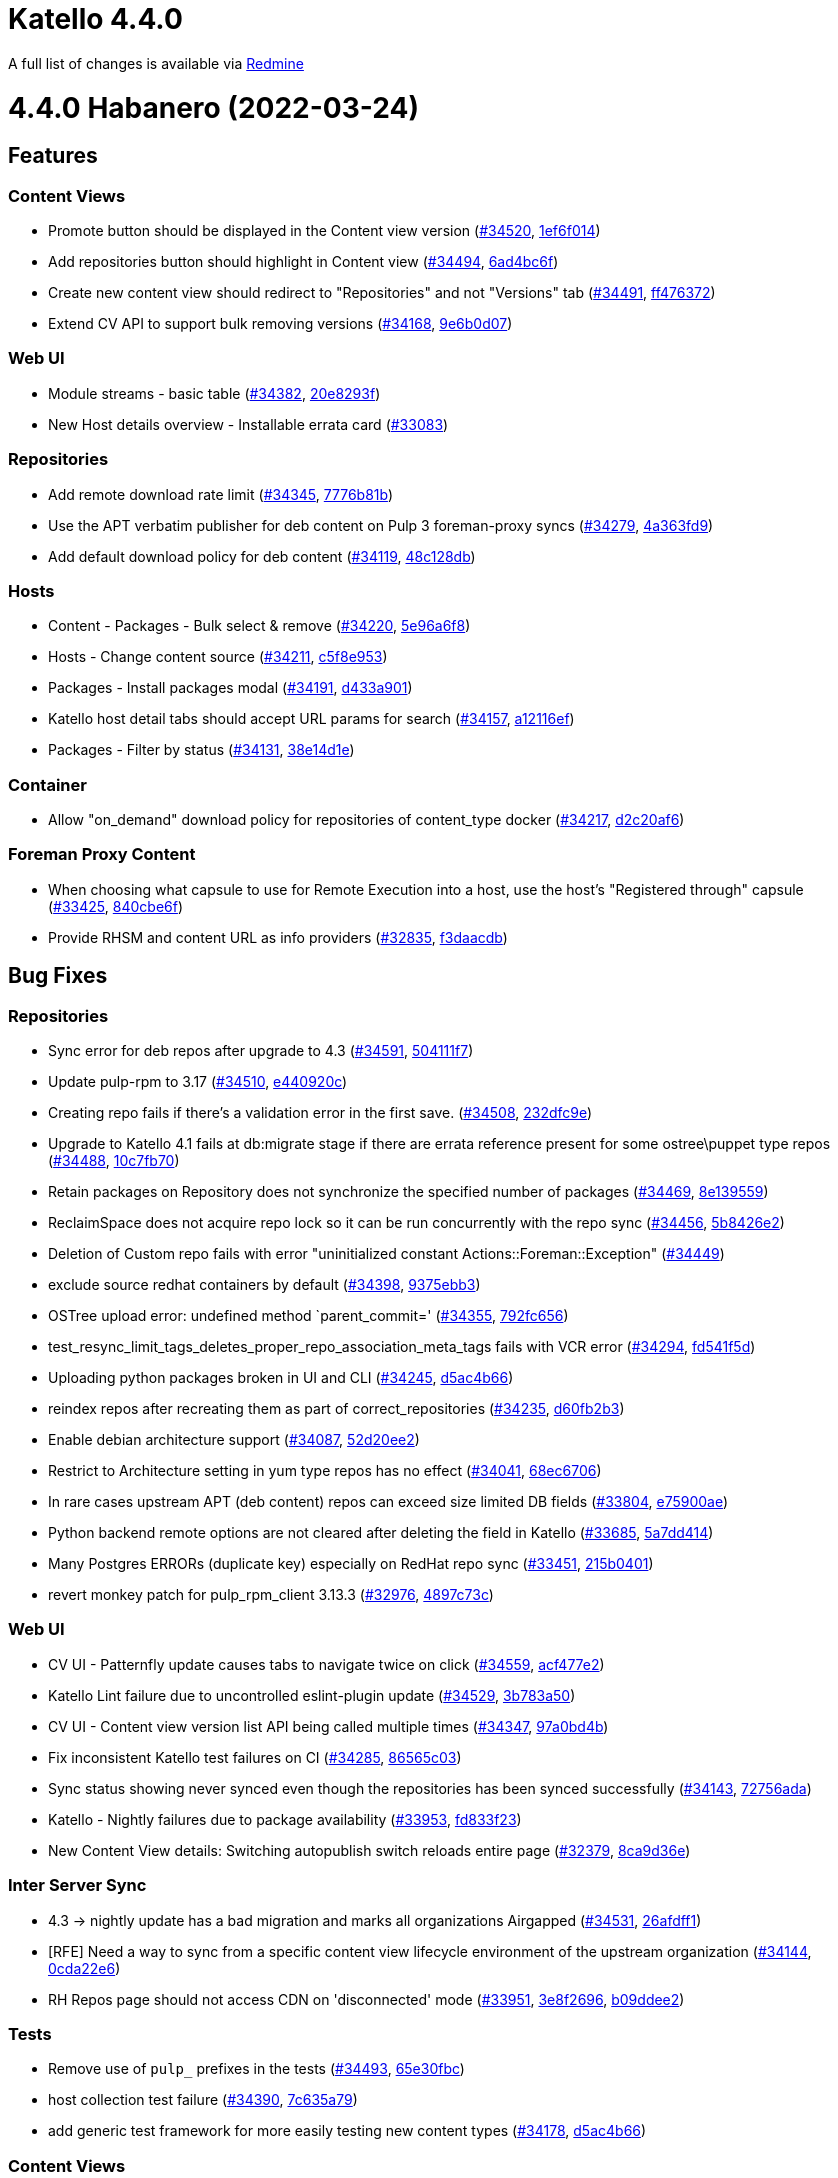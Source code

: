 = Katello 4.4.0

A full list of changes is available via https://projects.theforeman.org/projects/katello/issues?utf8=%E2%9C%93&set_filter=1&sort=id%3Adesc%2C%2C&f%5B%5D=cf_12&op%5Bcf_12%5D=%3D&v%5Bcf_12%5D%5B%5D=1517&f%5B%5D=&c%5B%5D=tracker&c%5B%5D=status&c%5B%5D=priority&c%5B%5D=subject&c%5B%5D=author&c%5B%5D=assigned_to&c%5B%5D=updated_on&c%5B%5D=category&c%5B%5D=fixed_version&group_by=[Redmine]

= 4.4.0 Habanero (2022-03-24)

== Features

=== Content Views
 * Promote button should be displayed in the Content view version (https://projects.theforeman.org/issues/34520[#34520], https://github.com/Katello/katello.git/commit/1ef6f0140d1835e981eae792a000ebe4f59d8bf1[1ef6f014])
 * Add repositories button should highlight in Content view (https://projects.theforeman.org/issues/34494[#34494], https://github.com/Katello/katello.git/commit/6ad4bc6feb55d45fba938abbdb6ceb50320010b4[6ad4bc6f])
 * Create new content view should redirect to "Repositories" and not "Versions" tab (https://projects.theforeman.org/issues/34491[#34491], https://github.com/Katello/katello.git/commit/ff476372ba70dc3c8f991cac5bcccf5a35e0d7c2[ff476372])
 * Extend CV API to support bulk removing versions (https://projects.theforeman.org/issues/34168[#34168], https://github.com/Katello/katello.git/commit/9e6b0d07ef198f7a0d55399e536844cb0908150b[9e6b0d07])

=== Web UI
 * Module streams - basic table (https://projects.theforeman.org/issues/34382[#34382], https://github.com/Katello/katello.git/commit/20e8293fb58fb2a9a9ef43b7fdd37a78103d558a[20e8293f])
 * New Host details overview - Installable errata card (https://projects.theforeman.org/issues/33083[#33083])

=== Repositories
 * Add remote download rate limit (https://projects.theforeman.org/issues/34345[#34345], https://github.com/Katello/katello.git/commit/7776b81ba39ded5eee3d7cc60dd793640b56132f[7776b81b])
 * Use the APT verbatim publisher for deb content on Pulp 3 foreman-proxy syncs (https://projects.theforeman.org/issues/34279[#34279], https://github.com/Katello/katello.git/commit/4a363fd945d56ad48f6a30446d9c16320819d4a5[4a363fd9])
 * Add default download policy for deb content (https://projects.theforeman.org/issues/34119[#34119], https://github.com/Katello/katello.git/commit/48c128db02a1d9e95a81e371f4d9229ae25ebb5b[48c128db])

=== Hosts
 * Content - Packages - Bulk select & remove (https://projects.theforeman.org/issues/34220[#34220], https://github.com/Katello/katello.git/commit/5e96a6f83e47ce3fe56862bde67d0d0b1c92bcb7[5e96a6f8])
 * Hosts - Change content source (https://projects.theforeman.org/issues/34211[#34211], https://github.com/Katello/katello.git/commit/c5f8e9532e61f9e5c7ec648decf81660628dd4ba[c5f8e953])
 * Packages - Install packages modal (https://projects.theforeman.org/issues/34191[#34191], https://github.com/Katello/katello.git/commit/d433a901c0247b699ff742791367ecd73dd304e5[d433a901])
 * Katello host detail tabs should accept URL params for search (https://projects.theforeman.org/issues/34157[#34157], https://github.com/Katello/katello.git/commit/a12116ef4cb843c87ca9f149b1b573cd14afb03c[a12116ef])
 * Packages - Filter by status (https://projects.theforeman.org/issues/34131[#34131], https://github.com/Katello/katello.git/commit/38e14d1e02d73b430ca97fd813c6ac397ac707ee[38e14d1e])

=== Container
 * Allow "on_demand" download policy for repositories of content_type docker (https://projects.theforeman.org/issues/34217[#34217], https://github.com/Katello/katello.git/commit/d2c20af6911adb02ca9005350a9f2c1ad1f8140b[d2c20af6])

=== Foreman Proxy Content
 * When choosing what capsule to use for Remote Execution into a host, use the host's "Registered through" capsule (https://projects.theforeman.org/issues/33425[#33425], https://github.com/Katello/katello.git/commit/840cbe6ff546582272ebacf479c25f03c3946c7a[840cbe6f])
 * Provide RHSM and content URL as info providers (https://projects.theforeman.org/issues/32835[#32835], https://github.com/Katello/katello.git/commit/f3daacdb4f2cb5d13e11401db708b41a0ed1644d[f3daacdb])

== Bug Fixes

=== Repositories
 * Sync error for deb repos after upgrade to 4.3 (https://projects.theforeman.org/issues/34591[#34591], https://github.com/Katello/katello.git/commit/504111f78731f5f57ee88947855a6e110b301681[504111f7])
 * Update pulp-rpm to 3.17 (https://projects.theforeman.org/issues/34510[#34510], https://github.com/Katello/katello.git/commit/e440920cdaf7383c9d427905bf2115e2684ed3e8[e440920c])
 * Creating repo fails if there's a validation error in the first save. (https://projects.theforeman.org/issues/34508[#34508], https://github.com/Katello/katello.git/commit/232dfc9e6fc83ddbf13e93c216640ee952229d12[232dfc9e])
 * Upgrade to Katello 4.1 fails at db:migrate stage if there are errata reference present for some ostree\puppet type repos (https://projects.theforeman.org/issues/34488[#34488], https://github.com/Katello/katello.git/commit/10c7fb7083f07d6142ca48f0b8b1061464458e91[10c7fb70])
 * Retain packages on Repository does not synchronize the specified number of packages (https://projects.theforeman.org/issues/34469[#34469], https://github.com/Katello/katello.git/commit/8e139559acf5010c163278829b3a06f5369b2c53[8e139559])
 * ReclaimSpace does not acquire repo lock so it can be run concurrently with the repo sync (https://projects.theforeman.org/issues/34456[#34456], https://github.com/Katello/katello.git/commit/5b8426e20f4b5812375ed416180f2181ec94312a[5b8426e2])
 * Deletion of Custom repo fails with error "uninitialized constant Actions::Foreman::Exception" (https://projects.theforeman.org/issues/34449[#34449])
 * exclude source redhat containers by default (https://projects.theforeman.org/issues/34398[#34398], https://github.com/Katello/katello.git/commit/9375ebb3f9c9a2ae5a1467ac4c6f937a2d3092c3[9375ebb3])
 * OSTree upload error: undefined method `parent_commit=' (https://projects.theforeman.org/issues/34355[#34355], https://github.com/Katello/katello.git/commit/792fc6561220486873616828dfcba55a316a1712[792fc656])
 * test_resync_limit_tags_deletes_proper_repo_association_meta_tags fails with VCR error (https://projects.theforeman.org/issues/34294[#34294], https://github.com/Katello/katello.git/commit/fd541f5d384c619e76ce2a4c5533a64ad0d8044f[fd541f5d])
 * Uploading python packages broken in UI and CLI (https://projects.theforeman.org/issues/34245[#34245], https://github.com/Katello/katello.git/commit/d5ac4b66dc4928c681e59a25a3a6f46019b3fb61[d5ac4b66])
 * reindex repos after recreating them as part of correct_repositories (https://projects.theforeman.org/issues/34235[#34235], https://github.com/Katello/katello.git/commit/d60fb2b3bc6cc087afec8822cf8ff45cb33b7f6a[d60fb2b3])
 * Enable debian architecture support (https://projects.theforeman.org/issues/34087[#34087], https://github.com/Katello/katello.git/commit/52d20ee20cf1865bbafb2e5bc3a6d05864217920[52d20ee2])
 * Restrict to Architecture setting in yum type repos has no effect (https://projects.theforeman.org/issues/34041[#34041], https://github.com/Katello/katello.git/commit/68ec6706a796181c9bc57bc73b75002f616f334e[68ec6706])
 * In rare cases upstream APT (deb content) repos can exceed size limited DB fields (https://projects.theforeman.org/issues/33804[#33804], https://github.com/Katello/katello.git/commit/e75900ae6383ed62bf2a2b02039e9eaf46bfb78c[e75900ae])
 * Python backend remote options are not cleared after deleting the field in Katello (https://projects.theforeman.org/issues/33685[#33685], https://github.com/Katello/katello.git/commit/5a7dd4147919010540fc8ea402cc1d072ffc5572[5a7dd414])
 * Many Postgres ERRORs (duplicate key) especially on RedHat repo sync (https://projects.theforeman.org/issues/33451[#33451], https://github.com/Katello/katello.git/commit/215b0401dcdda07ecf300d1751b43c2062f461e3[215b0401])
 * revert monkey patch for pulp_rpm_client 3.13.3 (https://projects.theforeman.org/issues/32976[#32976], https://github.com/Katello/katello.git/commit/4897c73c45f375077b41316e301c44348e5a776e[4897c73c])

=== Web UI
 * CV UI - Patternfly update causes tabs to navigate twice on click (https://projects.theforeman.org/issues/34559[#34559], https://github.com/Katello/katello.git/commit/acf477e24a52ed85d0b89511475e399b75192898[acf477e2])
 * Katello Lint failure due to uncontrolled eslint-plugin update (https://projects.theforeman.org/issues/34529[#34529], https://github.com/Katello/katello.git/commit/3b783a50eb2e5ae821ebaa07626e358495389dd5[3b783a50])
 * CV UI -  Content view version list API being called multiple times (https://projects.theforeman.org/issues/34347[#34347], https://github.com/Katello/katello.git/commit/97a0bd4b93653978a475403b3a1bc3f502922388[97a0bd4b])
 * Fix inconsistent Katello test failures on CI (https://projects.theforeman.org/issues/34285[#34285], https://github.com/Katello/katello.git/commit/86565c03d852369fa0fa40106d7340b3a8cee51f[86565c03])
 * Sync status showing never synced even though the repositories has been synced successfully (https://projects.theforeman.org/issues/34143[#34143], https://github.com/Katello/katello.git/commit/72756ada8c9382b25e4b03d2aaa5ce3b996077c2[72756ada])
 * Katello - Nightly failures due to package availability (https://projects.theforeman.org/issues/33953[#33953], https://github.com/Katello/katello.git/commit/fd833f23e9a69ee8ba035660c339b6e25c1a6d64[fd833f23])
 * New Content View details: Switching autopublish switch reloads entire page (https://projects.theforeman.org/issues/32379[#32379], https://github.com/Katello/katello.git/commit/8ca9d36efa44b8f2fa0982b066e7483989407fec[8ca9d36e])

=== Inter Server Sync
 * 4.3 -> nightly update has a bad migration and marks all organizations Airgapped (https://projects.theforeman.org/issues/34531[#34531], https://github.com/Katello/katello.git/commit/26afdff1d4917f7b12316c616b28c572bd79c47e[26afdff1])
 *  [RFE] Need a way to sync from a specific content view lifecycle environment of the upstream organization (https://projects.theforeman.org/issues/34144[#34144], https://github.com/Katello/katello.git/commit/0cda22e6c989d5897bd19b936dead485d7290b73[0cda22e6])
 * RH Repos page should not access CDN on 'disconnected' mode (https://projects.theforeman.org/issues/33951[#33951], https://github.com/Katello/katello.git/commit/3e8f26961ff2a84a1de0b5dea197ea49a514d391[3e8f2696], https://github.com/Katello/katello.git/commit/b09ddee2f2c395c86f2f8c6cc862cc680f9debea[b09ddee2])

=== Tests
 * Remove use of `pulp_` prefixes in the tests (https://projects.theforeman.org/issues/34493[#34493], https://github.com/Katello/katello.git/commit/65e30fbc00176964949274400a6613bb308231d3[65e30fbc])
 * host collection test failure (https://projects.theforeman.org/issues/34390[#34390], https://github.com/Katello/katello.git/commit/7c635a798248703d1c5f4f8bcc99e2c1e60e8a23[7c635a79])
 * add generic test framework for more easily testing new content types (https://projects.theforeman.org/issues/34178[#34178], https://github.com/Katello/katello.git/commit/d5ac4b66dc4928c681e59a25a3a6f46019b3fb61[d5ac4b66])

=== Content Views
 * Add activation key and hosts count to CV show rabl (https://projects.theforeman.org/issues/34477[#34477], https://github.com/Katello/katello.git/commit/5d6846d96d3a6c6e6ca6d9dfdb7a453f6331d756[5d6846d9])
 * Content column of cvv repository tab should navigate to the associated CVV sub-tab where applicable (https://projects.theforeman.org/issues/34418[#34418], https://github.com/Katello/katello.git/commit/53d6d6a54e528bf5126a6a29dc5e5e76b6ede026[53d6d6a5])
 * Applying exclude filter on a CV containing kickstart repos causes missing package groups issue during system build after upgrading to Katello 4.1 (https://projects.theforeman.org/issues/34399[#34399], https://github.com/Katello/katello.git/commit/c2a3bed7f848717787d204baf361f56a8403fba8[c2a3bed7], https://github.com/Katello/katello.git/commit/7ae11d0b4d62429c1df09eb8c2db19266d57e254[7ae11d0b])
 * Generic content units don't have the endpoint to filter out CV or CV-Version specific content (https://projects.theforeman.org/issues/34184[#34184], https://github.com/Katello/katello.git/commit/efb05fd6236b9036a037e0a607c2d45d1fd5a7b9[efb05fd6])
 * Versions API with wrong/deleted CV id shows all versions in the org (https://projects.theforeman.org/issues/33860[#33860], https://github.com/Katello/katello.git/commit/211af427cb65d74f8ef4d892d1d29c61a191bd84[211af427])

=== Errata Management
 * Post upgrade to 4.1, sync summary email notification shows the incorrect summary for newly added errata. (https://projects.theforeman.org/issues/34414[#34414], https://github.com/Katello/katello.git/commit/c89e5680bf4c65e5203f9ed0ab1f6e85b313b40c[c89e5680])

=== Container
 * Docker download policy test failure (https://projects.theforeman.org/issues/34295[#34295], https://github.com/Katello/katello.git/commit/d4f2976f4d28e574d291dcbb793afa02b7b8a363[d4f2976f])

=== Hosts
 * Incorrect layout of new host details overview cards (https://projects.theforeman.org/issues/34258[#34258], https://github.com/Katello/katello.git/commit/bafada6dd069a3f1715b936cf9d1053a94b06bd9[bafada6d])
 * "Confirm services restart" modal window grammatically does not respect that multiple systems are selected for a reboot (https://projects.theforeman.org/issues/34037[#34037], https://github.com/Katello/katello.git/commit/30e6fe7d91d6296bb02830e4afaa3f66bee38795[30e6fe7d])

=== Tooling
 * faraday 1.9 and greater breaks tests (https://projects.theforeman.org/issues/34229[#34229], https://github.com/Katello/katello.git/commit/64b10e968117c79a441e3f9f1f253605722b2557[64b10e96])
 * support new foreman tasks (https://projects.theforeman.org/issues/34097[#34097], https://github.com/Katello/katello.git/commit/d10534ae36aef9843a7a200cf651062d0628e630[d10534ae])
 * Re-enable disabled Rubocop cops that were turned off when fixing Rubocop Jenkins failure step (https://projects.theforeman.org/issues/31436[#31436], https://github.com/Katello/katello.git/commit/89230c545f5775c347d3bb259cacf89c665e5790[89230c54])

=== Foreman Proxy Content
 * stop using 'mirror=true' for smart proxy rpm repo syncs  (https://projects.theforeman.org/issues/34216[#34216], https://github.com/Katello/katello.git/commit/bc1bcf41a559006e3ac96b9cb1ef0b24a0be9e19[bc1bcf41])

=== Hammer
 * hammer content-view component list does not list content-view ID (https://projects.theforeman.org/issues/34174[#34174], https://github.com/Katello/hammer-cli-katello.git/commit/701d938830cc54357bafe19a4be6c857f58cc9dd[701d9388])

=== Lifecycle Environments
 * Katello should notify about published content view while removing Lifecycle environment (https://projects.theforeman.org/issues/33978[#33978], https://github.com/Katello/katello.git/commit/b8ac863c19f28d000ecd503e5cba359639240dd3[b8ac863c])

=== Organizations and Locations
 * Creating Organization produces two Audit logs (https://projects.theforeman.org/issues/33952[#33952], https://github.com/Katello/katello.git/commit/f83c785650bf03d7f2db00e3aabd7faac9448983[f83c7856], https://github.com/Katello/katello.git/commit/33994b57ed3e28a09ed9974fe58108f856287790[33994b57])

=== Host Collections
 * Error Can't join 'Katello::ContentFacetRepository' to association named 'hostgroup' when clicking on "Errata Installation" inside a host_collection as a non-admin user (https://projects.theforeman.org/issues/33940[#33940], https://github.com/Katello/katello.git/commit/276371854df4323200b9b9414a9f7fea36fe5162[27637185])

=== Client/Agent
 * Old ApplicableContentHelper references cause `rake katello:import_applicability` to fail (https://projects.theforeman.org/issues/33554[#33554], https://github.com/Katello/katello.git/commit/15ec6dab54333667ed1a98b3556445f2b56ce57f[15ec6dab])

=== Other
 * pr template is a little harsh (https://projects.theforeman.org/issues/33927[#33927], https://github.com/Katello/katello.git/commit/0a512b242eaa92c03bb0c0d956b88f61c6c88e68[0a512b24])
